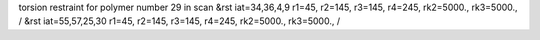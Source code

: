 torsion restraint for polymer number 29 in scan
&rst iat=34,36,4,9 r1=45, r2=145, r3=145, r4=245, rk2=5000., rk3=5000., /
&rst iat=55,57,25,30 r1=45, r2=145, r3=145, r4=245, rk2=5000., rk3=5000., /
